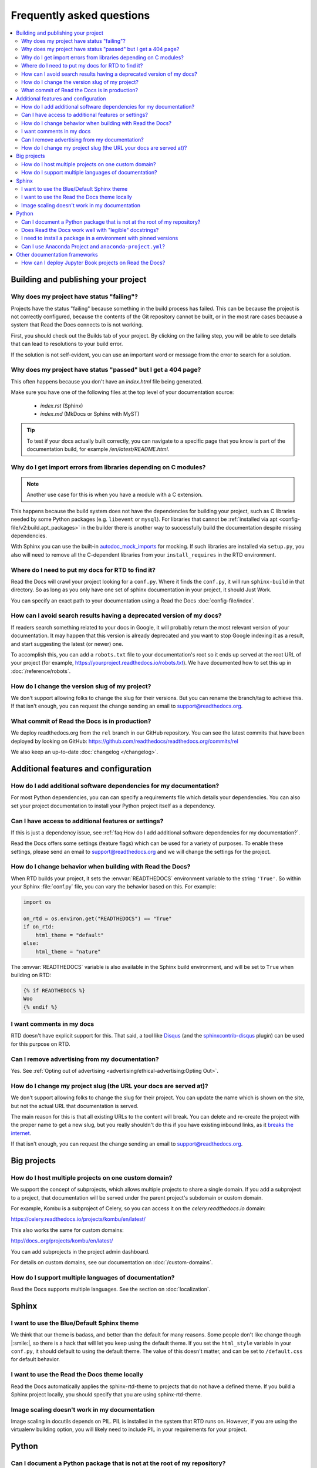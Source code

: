 Frequently asked questions
==========================

.. contents::
   :local:

..
  Frequently asked questions should be questions that actually got asked.
  Formulate them as a question and an answer.
  Consider that the answer is best as a reference to another place in the documentation.


Building and publishing your project
------------------------------------


.. Old reference
.. _My project isn't building correctly:

Why does my project have status "failing"?
~~~~~~~~~~~~~~~~~~~~~~~~~~~~~~~~~~~~~~~~~~

Projects have the status "failing" because something in the build process has failed.
This can be because the project is not correctly configured,
because the contents of the Git repository cannot be built,
or in the most rare cases because a system that Read the Docs connects to is not working.

First, you should check out the Builds tab of your project.
By clicking on the failing step,
you will be able to see details that can lead to resolutions to your build error.

If the solution is not self-evident,
you can use an important word or message from the error to search for a solution.

.. seealso::

   :doc:`/guides/build-troubleshooting`
      Common errors and solutions for build failures.

   Other FAQ entries
      * :ref:`faq:How do I add additional software dependencies for my documentation?`
      * :ref:`faq:why do i get import errors from libraries depending on c modules?`


.. Old reference
.. _Help, my build passed but my documentation page is 404 Not Found!:

Why does my project have status "passed" but I get a 404 page?
~~~~~~~~~~~~~~~~~~~~~~~~~~~~~~~~~~~~~~~~~~~~~~~~~~~~~~~~~~~~~~

This often happens because you don't have an `index.html` file being generated.

Make sure you have one of the following files at the top level of your documentation source:

    * `index.rst` (Sphinx)
    * `index.md` (MkDocs or Sphinx with MyST)

.. tip::

   To test if your docs actually built correctly,
   you can navigate to a specific page that you know is part of the documentation build,
   for example `/en/latest/README.html`.

Why do I get import errors from libraries depending on C modules?
~~~~~~~~~~~~~~~~~~~~~~~~~~~~~~~~~~~~~~~~~~~~~~~~~~~~~~~~~~~~~~~~~

.. note::

   Another use case for this is when you have a module with a C extension.

This happens because the build system does not have the dependencies for
building your project, such as C libraries needed by some Python packages (e.g.
``libevent`` or ``mysql``). For libraries that cannot be :ref:`installed via apt
<config-file/v2:build.apt_packages>` in the builder there is another way to
successfully build the documentation despite missing dependencies.

With Sphinx you can use the built-in `autodoc_mock_imports`_ for mocking. If
such libraries are installed via ``setup.py``, you also will need to remove all
the C-dependent libraries from your ``install_requires`` in the RTD environment.

.. _autodoc_mock_imports: http://www.sphinx-doc.org/en/master/usage/extensions/autodoc.html#confval-autodoc_mock_imports

Where do I need to put my docs for RTD to find it?
~~~~~~~~~~~~~~~~~~~~~~~~~~~~~~~~~~~~~~~~~~~~~~~~~~

Read the Docs will crawl your project looking for a ``conf.py``. Where it finds the ``conf.py``,
it will run ``sphinx-build`` in that directory.
So as long as you only have one set of sphinx documentation in your project, it should Just Work.

You can specify an exact path to your documentation using a Read the Docs :doc:`config-file/index`.

How can I avoid search results having a deprecated version of my docs?
~~~~~~~~~~~~~~~~~~~~~~~~~~~~~~~~~~~~~~~~~~~~~~~~~~~~~~~~~~~~~~~~~~~~~~

If readers search something related to your docs in Google, it will probably return the most relevant version of your documentation.
It may happen that this version is already deprecated and you want to stop Google indexing it as a result,
and start suggesting the latest (or newer) one.

To accomplish this, you can add a ``robots.txt`` file to your documentation's root so it ends up served at the root URL of your project
(for example, https://yourproject.readthedocs.io/robots.txt).
We have documented how to set this up in :doc:`/reference/robots`.


How do I change the version slug of my project?
~~~~~~~~~~~~~~~~~~~~~~~~~~~~~~~~~~~~~~~~~~~~~~~

We don't support allowing folks to change the slug for their versions.
But you can rename the branch/tag to achieve this.
If that isn't enough,
you can request the change sending an email to support@readthedocs.org.


What commit of Read the Docs is in production?
~~~~~~~~~~~~~~~~~~~~~~~~~~~~~~~~~~~~~~~~~~~~~~

We deploy readthedocs.org from the ``rel`` branch in our GitHub repository.
You can see the latest commits that have been deployed by looking on GitHub: https://github.com/readthedocs/readthedocs.org/commits/rel

We also keep an up-to-date :doc:`changelog </changelog>`.



Additional features and configuration
-------------------------------------

How do I add additional software dependencies for my documentation?
~~~~~~~~~~~~~~~~~~~~~~~~~~~~~~~~~~~~~~~~~~~~~~~~~~~~~~~~~~~~~~~~~~~

For most Python dependencies,
you can can specify a requirements file which details your dependencies.
You can also set your project documentation to install your Python project itself as a dependency.

.. seealso::

   :doc:`/builds`
     An overview of the build process.

   :doc:`/guides/reproducible-builds`
     General information about adding dependencies and best-practices for maintaining them.

   :doc:`/build-customization`
     How to customize your builds, for example if you need to build with different tools from Sphinx or
     if you need to add additional packages for the Ubuntu-based builder.

   :doc:`/config-file/v2`
     Reference for the main configuration file, `.readthedocs.yaml`

   :ref:`build.apt_packages <config-file/v2:build.apt_packages>`
     Reference for adding Debian packages with apt for the Ubuntu-based builders

   Other FAQ entries
      * :ref:`faq:How do I add additional software dependencies for my documentation?`
      * :ref:`faq:Why do I get import errors from libraries depending on C modules?`


Can I have access to additional features or settings?
~~~~~~~~~~~~~~~~~~~~~~~~~~~~~~~~~~~~~~~~~~~~~~~~~~~~~

If this is just a dependency issue,
see :ref:`faq:How do I add additional software dependencies for my documentation?`.

Read the Docs offers some settings (feature flags) which can be used for a variety of purposes.
To enable these settings,
please send an email to support@readthedocs.org and we will change the settings for the project.

.. seealso::

   :doc:`/feature-flags`
     Reference of all Feature Flags that can be requested.


How do I change behavior when building with Read the Docs?
~~~~~~~~~~~~~~~~~~~~~~~~~~~~~~~~~~~~~~~~~~~~~~~~~~~~~~~~~~

When RTD builds your project, it sets the :envvar:`READTHEDOCS` environment
variable to the string ``'True'``. So within your Sphinx :file:`conf.py` file, you
can vary the behavior based on this. For example:

.. code-block:: python

    import os

    on_rtd = os.environ.get("READTHEDOCS") == "True"
    if on_rtd:
        html_theme = "default"
    else:
        html_theme = "nature"

The :envvar:`READTHEDOCS` variable is also available in the Sphinx build
environment, and will be set to ``True`` when building on RTD:


.. code-block:: jinja

    {% if READTHEDOCS %}
    Woo
    {% endif %}


I want comments in my docs
~~~~~~~~~~~~~~~~~~~~~~~~~~

RTD doesn't have explicit support for this.
That said, a tool like `Disqus`_ (and the `sphinxcontrib-disqus`_ plugin) can be used for this purpose on RTD.

.. _Disqus: https://disqus.com/
.. _sphinxcontrib-disqus: https://pypi.python.org/pypi/sphinxcontrib-disqus

Can I remove advertising from my documentation?
~~~~~~~~~~~~~~~~~~~~~~~~~~~~~~~~~~~~~~~~~~~~~~~

Yes. See :ref:`Opting out of advertising <advertising/ethical-advertising:Opting Out>`.


How do I change my project slug (the URL your docs are served at)?
~~~~~~~~~~~~~~~~~~~~~~~~~~~~~~~~~~~~~~~~~~~~~~~~~~~~~~~~~~~~~~~~~~

We don't support allowing folks to change the slug for their project.
You can update the name which is shown on the site,
but not the actual URL that documentation is served.

The main reason for this is that all existing URLs to the content will break.
You can delete and re-create the project with the proper name to get a new slug,
but you really shouldn't do this if you have existing inbound links,
as it `breaks the internet <http://www.w3.org/Provider/Style/URI.html>`_.

If that isn't enough,
you can request the change sending an email to support@readthedocs.org.

Big projects
------------

How do I host multiple projects on one custom domain?
~~~~~~~~~~~~~~~~~~~~~~~~~~~~~~~~~~~~~~~~~~~~~~~~~~~~~

We support the concept of subprojects, which allows multiple projects to share a
single domain. If you add a subproject to a project, that documentation will
be served under the parent project's subdomain or custom domain.

For example,
Kombu is a subproject of Celery,
so you can access it on the `celery.readthedocs.io` domain:

https://celery.readthedocs.io/projects/kombu/en/latest/

This also works the same for custom domains:

http://docs..org/projects/kombu/en/latest/

You can add subprojects in the project admin dashboard.

For details on custom domains, see our documentation on :doc:`/custom-domains`.

How do I support multiple languages of documentation?
~~~~~~~~~~~~~~~~~~~~~~~~~~~~~~~~~~~~~~~~~~~~~~~~~~~~~

Read the Docs supports multiple languages.
See the section on :doc:`localization`.



Sphinx
------

I want to use the Blue/Default Sphinx theme
~~~~~~~~~~~~~~~~~~~~~~~~~~~~~~~~~~~~~~~~~~~

We think that our theme is badass,
and better than the default for many reasons.
Some people don't like change though |:smile:|,
so there is a hack that will let you keep using the default theme.
If you set the ``html_style`` variable in your ``conf.py``,
it should default to using the default theme.
The value of this doesn't matter, and can be set to ``/default.css`` for default behavior.


I want to use the Read the Docs theme locally
~~~~~~~~~~~~~~~~~~~~~~~~~~~~~~~~~~~~~~~~~~~~~

Read the Docs automatically applies the sphinx-rtd-theme to projects that do not have a defined theme.
If you build a Sphinx project locally,
you should specify that you are using sphinx-rtd-theme.

.. seealso::

   `sphinx-rtd-theme documentation <https://sphinx-rtd-theme.readthedocs.io/en/stable/installing.html>`_
     See the official documentation for instructions to enable it in your Sphinx theme.


Image scaling doesn't work in my documentation
~~~~~~~~~~~~~~~~~~~~~~~~~~~~~~~~~~~~~~~~~~~~~~~

Image scaling in docutils depends on PIL. PIL is installed in the system that RTD runs on. However, if you are using the virtualenv building option, you will likely need to include PIL in your requirements for your project.


Python
------

Can I document a Python package that is not at the root of my repository?
~~~~~~~~~~~~~~~~~~~~~~~~~~~~~~~~~~~~~~~~~~~~~~~~~~~~~~~~~~~~~~~~~~~~~~~~~

Yes. The most convenient way to access a Python package for example via
`Sphinx's autoapi`_ in your documentation is to use the *Install your project
inside a virtualenv using setup.py install* option in the admin panel of
your project. However this assumes that your ``setup.py`` is in the root of
your repository.

If you want to place your package in a different directory or have multiple
Python packages in the same project, then create a pip requirements file. You
can specify the relative path to your package inside the file.
For example you want to keep your Python package in the ``src/python``
directory, then create a ``requirements.txt`` file with the
following contents::

    src/python/

Please note that the path must be relative to the working directory where ``pip`` is launched,
rather than the directory where the requirements file is located.
Therefore, even if you want to move the requirements file to a ``requirements/`` directory,
the example path above would work.

You can customize the path to your requirements file and any other installed dependency
using a Read the Docs :doc:`config-file/index`.

.. _Sphinx's autoapi: http://sphinx-doc.org/ext/autodoc.html
.. _pip requirements file: https://pip.pypa.io/en/stable/user_guide.html#requirements-files

Does Read the Docs work well with "legible" docstrings?
~~~~~~~~~~~~~~~~~~~~~~~~~~~~~~~~~~~~~~~~~~~~~~~~~~~~~~~

Yes. One criticism of Sphinx is that its annotated docstrings are too
dense and difficult for humans to read. In response, many projects
have adopted customized docstring styles that are simultaneously
informative and legible. The
`NumPy <https://numpydoc.readthedocs.io/en/latest/format.html#docstring-standard>`__
and
`Google <https://google.github.io/styleguide/pyguide.html#38-comments-and-docstrings>`__
styles are two popular docstring formats.  Fortunately, the default
Read the Docs theme handles both formats just fine, provided
your ``conf.py`` specifies an appropriate Sphinx extension that
knows how to convert your customized docstrings.  Two such extensions
are `numpydoc <https://github.com/numpy/numpydoc>`_ and
`napoleon <http://sphinxcontrib-napoleon.readthedocs.io>`_. Only
``napoleon`` is able to handle both docstring formats. Its default
output more closely matches the format of standard Sphinx annotations,
and as a result, it tends to look a bit better with the default theme.

.. note::

   To use these extensions you need to specify the dependencies on your project
   by following this :doc:`guide </guides/reproducible-builds>`.


I need to install a package in a environment with pinned versions
~~~~~~~~~~~~~~~~~~~~~~~~~~~~~~~~~~~~~~~~~~~~~~~~~~~~~~~~~~~~~~~~~

To ensure proper installation of a Python package, the ``pip`` :ref:`install method <config-file/v2:python.install>` will automatically upgrade every dependency to its most recent version in case they aren't pinned by the package definition.
If instead you'd like to pin your dependencies outside the package, you can add this line to your requirements or environment file (if you are using Conda).

In your ``requirements.txt`` file::

    # path to the directory containing setup.py relative to the project root
    -e .

In your Conda environment file (``environment.yml``)::

    # path to the directory containing setup.py relative to the environment file
    -e ..


Can I use Anaconda Project and ``anaconda-project.yml``?
~~~~~~~~~~~~~~~~~~~~~~~~~~~~~~~~~~~~~~~~~~~~~~~~~~~~~~~~

Yes. With ``anaconda-project>=0.8.4`` you can use the `Anaconda Project`_ configuration
file ``anaconda-project.yaml`` (or ``anaconda-project.yml``) directly in place of a
Conda environment file by using ``dependencies:`` as an alias for ``packages:``.

I.e., your ``anaconda-project.yaml`` file can be used as a ``conda.environment`` config
in the ``.readthedocs.yaml`` config file if it contains::

    dependencies:
      - python=3.9
      - scipy
      ...

.. _Anaconda Project: https://anaconda-project.readthedocs.io/en/latest/




Other documentation frameworks
------------------------------

How can I deploy Jupyter Book projects on Read the Docs?
~~~~~~~~~~~~~~~~~~~~~~~~~~~~~~~~~~~~~~~~~~~~~~~~~~~~~~~~

According to `its own documentation <https://jupyterbook.org/>`_,

   Jupyter Book is an open source project for building beautiful,
   publication-quality books and documents from computational material.

Even though `Jupyter Book leverages Sphinx "for almost everything that it
does" <https://jupyterbook.org/explain/sphinx.html#jupyter-book-is-a-distribution-of-sphinx>`_,
it purposedly hides Sphinx ``conf.py`` files from the user,
and instead generates them on the fly from its declarative ``_config.yml``.
As a result, you need to follow some extra steps
to make Jupyter Book work on Read the Docs.

As described in :doc:`the official documentation <jupyterbook:publish/readthedocs>`,
you can manually convert your Jupyter Book project to Sphinx with the following configuration:

.. code-block:: yaml
   :caption: .readthedocs.yaml

    build:
        jobs:
            pre_build:
            # Generate the Sphinx configuration for this Jupyter Book so it builds.
            - "jupyter-book config sphinx docs/"
